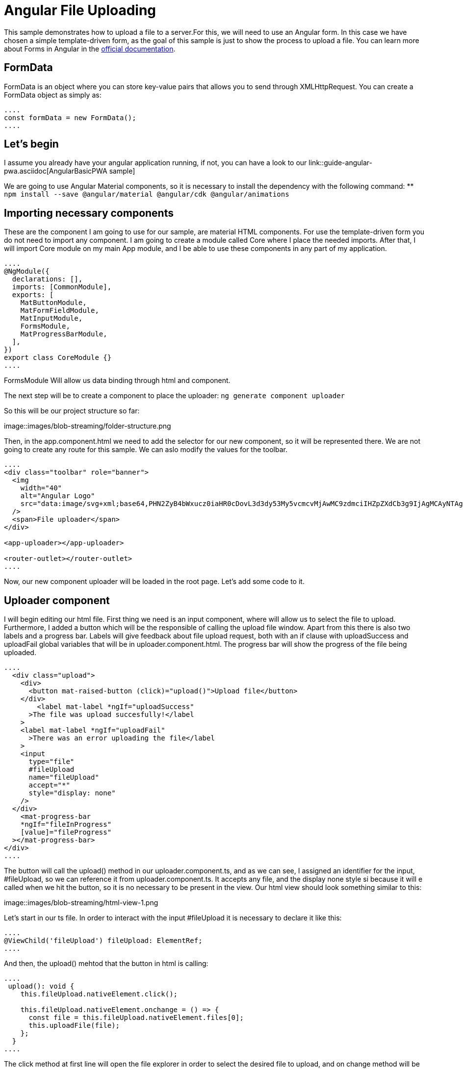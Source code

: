 = Angular File Uploading

This sample demonstrates how to upload a file to a server.For this, we will need to use an Angular form. In this case we have chosen a simple template-driven form, as the goal of this sample is just to show the process to upload a file. You can learn more about Forms in Angular in the https://angular.io/guide/forms-overview[official documentation].

== FormData

FormData is an object where you can store key-value pairs that allows you to send through XMLHttpRequest. You can create a FormData object as simply as:

[source, typescript]
----
....
const formData = new FormData();
....
----

== Let's begin
I assume you already have your angular application running, if not, you can have a look to our link::guide-angular-pwa.asciidoc[AngularBasicPWA sample]

We are going to use Angular Material components, so it is necessary to install the dependency with the following command:
** `npm install --save @angular/material @angular/cdk @angular/animations`

== Importing necessary components

These are the component I am going to use for our sample, are material HTML components. For use the template-driven form you do not need to import any component. I am going to create a module called Core where I place the needed imports. After that, I will import Core module on my main App module, and I be able to use these components in any part of my application.

[source, typescript]
----
....
@NgModule({
  declarations: [],
  imports: [CommonModule],
  exports: [
    MatButtonModule,
    MatFormFieldModule,
    MatInputModule,
    FormsModule,
    MatProgressBarModule,
  ],
})
export class CoreModule {}
....
----
FormsModule Will allow us data binding through html and component.

The next step will be to create a component to place the uploader:
`ng generate component uploader`

So this will be our project structure so far:

image::images/blob-streaming/folder-structure.png

Then, in the app.component.html we need to add the selector for our new component, so it will be represented there. We are not going to create any route for this sample. We can aslo modify the values for the toolbar.

[source, html]
----
....
<div class="toolbar" role="banner">
  <img
    width="40"
    alt="Angular Logo"
    src="data:image/svg+xml;base64,PHN2ZyB4bWxucz0iaHR0cDovL3d3dy53My5vcmcvMjAwMC9zdmciIHZpZXdCb3g9IjAgMCAyNTAgMjUwIj4KICAgIDxwYXRoIGZpbGw9IiNERDAwMzEiIGQ9Ik0xMjUgMzBMMzEuOSA2My4ybDE0LjIgMTIzLjFMMTI1IDIzMGw3OC45LTQzLjcgMTQuMi0xMjMuMXoiIC8+CiAgICA8cGF0aCBmaWxsPSIjQzMwMDJGIiBkPSJNMTI1IDMwdjIyLjItLjFWMjMwbDc4LjktNDMuNyAxNC4yLTEyMy4xTDEyNSAzMHoiIC8+CiAgICA8cGF0aCAgZmlsbD0iI0ZGRkZGRiIgZD0iTTEyNSA1Mi4xTDY2LjggMTgyLjZoMjEuN2wxMS43LTI5LjJoNDkuNGwxMS43IDI5LjJIMTgzTDEyNSA1Mi4xem0xNyA4My4zaC0zNGwxNy00MC45IDE3IDQwLjl6IiAvPgogIDwvc3ZnPg=="
  />
  <span>File uploader</span>
</div>

<app-uploader></app-uploader>

<router-outlet></router-outlet>
....
----

Now, our new component uploader will be loaded in the root page. Let's add some code to it.

== Uploader component

I will begin editing our html file. First thing we need is an input component, where will allow us to select the file to upload. Furthermore, I added a button which will be the responsible of calling the upload file window. Apart from this there is also two labels and a progress bar. Labels will give feedback about file upload request, both with an if clause with uploadSuccess and uploadFail global variables that will be in uploader.component.html. The progress bar will show the progress of the file being uploaded.

[source, html]
----
....
  <div class="upload">
    <div>
      <button mat-raised-button (click)="upload()">Upload file</button>
    </div>
        <label mat-label *ngIf="uploadSuccess"
      >The file was upload succesfully!</label
    >
    <label mat-label *ngIf="uploadFail"
      >There was an error uploading the file</label
    >
    <input
      type="file"
      #fileUpload
      name="fileUpload"
      accept="*"
      style="display: none"
    />
  </div>
    <mat-progress-bar
    *ngIf="fileInProgress"
    [value]="fileProgress"
  ></mat-progress-bar>
</div>
....
----

The button will call the upload() method in our uploader.component.ts, and as we can see, I assigned an identifier for the input, #fileUpload, so we can reference it from uploader.component.ts. It accepts any file, and the display none style si because it will e called when we hit the button, so it is no necessary to be present in the view. 
Our html view should look something similar to this:

image::images/blob-streaming/html-view-1.png

Let's start in our ts file. In order to interact with the input #fileUpload it is necessary to declare it like this:

[source, typescript]
----
....
@ViewChild('fileUpload') fileUpload: ElementRef;
....
----

And then, the upload() mehtod that the button in html is calling: 

[source, typescript]
----
....
 upload(): void {
    this.fileUpload.nativeElement.click();

    this.fileUpload.nativeElement.onchange = () => {
      const file = this.fileUpload.nativeElement.files[0];
      this.uploadFile(file);
    };
  }
....
----

The click method at first line will open the file explorer in order to select the desired file to upload, and on change method will be called when a new file is selected. Then, uploadFile(...) method will be called.

Before explain this uploadFile(...) mehtod, there is something still missing, a service to communicate with backend through http.
I am going to place the service in a service folder inside our uploader component folder. 
Execute the followng command `ng generate service data` and paste the following code

[source, typescript]
----
....
export class DataService {
  SERVER_URL = 'http://localhost:8081/services/rest/binary/v1/';

  constructor(private httpClient: HttpClient) {}

  uploadFile(formdData: FormData): Observable<HttpEvent<BinaryObject>> {
    const headers = new HttpHeaders({
      'Content-Type': 'multipart/form-data',
    });

    return this.httpClient.post<BinaryObject>(
      this.SERVER_URL + 'binaryobject',
      formdData,
      {
        headers,
        reportProgress: true,
        observe: 'events',
      }
    );
  }
}
....
----

We have delcared the url as a global variable. Also is necessary to set the content-type as multipart/form-data in the headers sections, that will be passed in the request. There is also two options to say about; reportProgress, to have a feedback about the file upload so we can show percentage on the view, ad observe: ' events' for the same purpose.

In uploader.component.ts is missing uploadFile(...) method.

[source, typescript]
----
....
  uploadFile(file: File): void {
    const formDataBody = this.getFormData(file);
    this.dataService.uploadFile(formDataBody).subscribe(
      (event) => {
        if (event.type === HttpEventType.UploadProgress) {
          this.fileProgress = Math.round((100 * event.loaded) / event.total);
        } else if (event instanceof HttpResponse) {
          this.fileInProgress = false;
          this.uploadSuccess = true;
        }
      },
      (err) => {
        console.log('Could not upload the file!');
        this.uploadFail = true;
      }
    );
  }
....
----

Notice that whether we have a correct response, or an error response, we set the variable `this.uploadSuccess` or `this.uploadFail` to show the labels in the html giving feedback.
Once we call the service to do the http request, we expect two types of response(three if we count the error), the first one is the progress of the upload, and will update the progress bar through `this.fileProgress` variable. The second one is a response when the request is finished.
That is why the type of the response is checked between HttpEventType or HttpResponse. 









